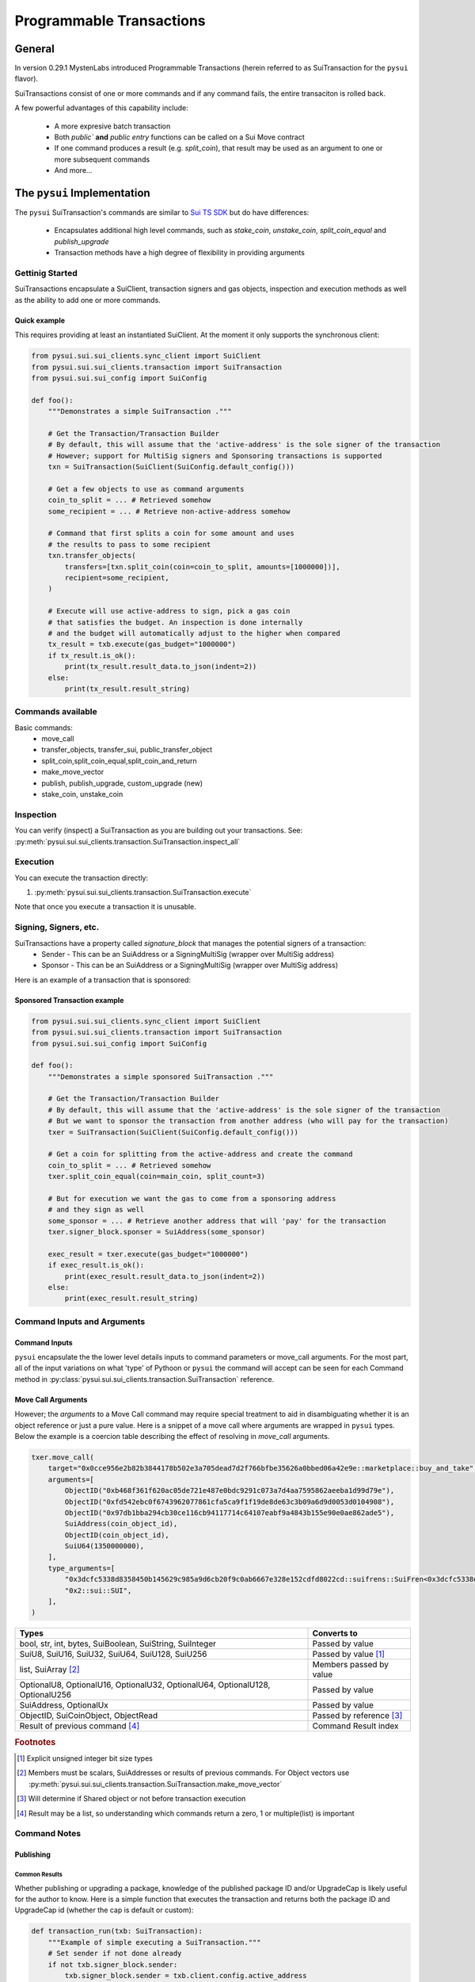 Programmable Transactions
=========================

General
-------
In version 0.29.1 MystenLabs introduced Programmable Transactions (herein referred
to as SuiTransaction for the ``pysui`` flavor).

SuiTransactions consist of one or more commands and if any command fails, the entire transaciton is
rolled back.

A few powerful advantages of this capability include:

    * A more expresive batch transaction
    * Both `public`` **and** `public entry` functions can be called on a Sui Move contract
    * If one command produces a result (e.g. `split_coin`), that result may be used as an argument to one or more subsequent commands
    * And more...

The ``pysui`` Implementation
----------------------------

The ``pysui`` SuiTransaction's commands are similar to `Sui TS SDK <https://docs.sui.io/devnet/build/prog-trans-ts-sdk>`_ but do have
differences:

    * Encapsulates additional high level commands, such as `stake_coin`, `unstake_coin`, `split_coin_equal` and `publish_upgrade`
    * Transaction methods have a high degree of flexibility in providing arguments

Gettinig Started
################
SuiTransactions encapsulate a SuiClient, transaction signers and gas objects, inspection and execution methods as well as
the ability to add one or more commands.

Quick example
~~~~~~~~~~~~~
This requires providing at least an instantiated SuiClient. At the moment it only supports the synchronous client:

.. code-block:: Python

    from pysui.sui.sui_clients.sync_client import SuiClient
    from pysui.sui.sui_clients.transaction import SuiTransaction
    from pysui.sui.sui_config import SuiConfig

    def foo():
        """Demonstrates a simple SuiTransaction ."""

        # Get the Transaction/Transaction Builder
        # By default, this will assume that the 'active-address' is the sole signer of the transaction
        # However; support for MultiSig signers and Sponsoring transactions is supported
        txn = SuiTransaction(SuiClient(SuiConfig.default_config()))

        # Get a few objects to use as command arguments
        coin_to_split = ... # Retrieved somehow
        some_recipient = ... # Retrieve non-active-address somehow

        # Command that first splits a coin for some amount and uses
        # the results to pass to some recipient
        txn.transfer_objects(
            transfers=[txn.split_coin(coin=coin_to_split, amounts=[1000000])],
            recipient=some_recipient,
        )

        # Execute will use active-address to sign, pick a gas coin
        # that satisfies the budget. An inspection is done internally
        # and the budget will automatically adjust to the higher when compared
        tx_result = txb.execute(gas_budget="1000000")
        if tx_result.is_ok():
            print(tx_result.result_data.to_json(indent=2))
        else:
            print(tx_result.result_string)

Commands available
##################

Basic commands:
    * move_call
    * transfer_objects, transfer_sui, public_transfer_object
    * split_coin,split_coin_equal,split_coin_and_return
    * make_move_vector
    * publish, publish_upgrade, custom_upgrade (new)
    * stake_coin, unstake_coin

Inspection
##########

You can verify (inspect) a SuiTransaction as you are building out your transactions. See: :py:meth:`pysui.sui.sui_clients.transaction.SuiTransaction.inspect_all`

Execution
#########

You can execute the transaction directly:

#. :py:meth:`pysui.sui.sui_clients.transaction.SuiTransaction.execute`

Note that once you execute a transaction it is unusable.

Signing, Signers, etc.
######################

SuiTransactions have a property called `signature_block` that manages the potential signers of a transaction:
    * Sender - This can be an SuiAddress or a SigningMultiSig (wrapper over MultiSig address)
    * Sponsor - This can be an SuiAddress or a SigningMultiSig (wrapper over MultiSig address)

Here is an example of a transaction that is sponsored:

Sponsored Transaction example
~~~~~~~~~~~~~~~~~~~~~~~~~~~~~

.. code-block:: Python

    from pysui.sui.sui_clients.sync_client import SuiClient
    from pysui.sui.sui_clients.transaction import SuiTransaction
    from pysui.sui.sui_config import SuiConfig

    def foo():
        """Demonstrates a simple sponsored SuiTransaction ."""

        # Get the Transaction/Transaction Builder
        # By default, this will assume that the 'active-address' is the sole signer of the transaction
        # But we want to sponsor the transaction from another address (who will pay for the transaction)
        txer = SuiTransaction(SuiClient(SuiConfig.default_config()))

        # Get a coin for splitting from the active-address and create the command
        coin_to_split = ... # Retrieved somehow
        txer.split_coin_equal(coin=main_coin, split_count=3)

        # But for execution we want the gas to come from a sponsoring address
        # and they sign as well
        some_sponsor = ... # Retrieve another address that will 'pay' for the transaction
        txer.signer_block.sponser = SuiAddress(some_sponsor)

        exec_result = txer.execute(gas_budget="1000000")
        if exec_result.is_ok():
            print(exec_result.result_data.to_json(indent=2))
        else:
            print(exec_result.result_string)

Command Inputs and Arguments
############################

Command Inputs
~~~~~~~~~~~~~~

``pysui`` encapsulate the the lower level details inputs to command parameters or move_call arguments. For the most part,
all of the input variations on what 'type' of Pythoon or ``pysui`` the command will accept can be seen for each Command
method in :py:class:`pysui.sui.sui_clients.transaction.SuiTransaction` reference.

Move Call Arguments
~~~~~~~~~~~~~~~~~~~

However; the `arguments` to a Move Call command may require special treatment to aid in disambiguating whether it is an object
reference or just a pure value. Here is a snippet of a move call where arguments are wrapped in ``pysui`` types. Below the
example is a coercion table describing the effect of resolving in `move_call` arguments.

.. code-block:: Python

    txer.move_call(
        target="0x0cce956e2b82b3844178b502e3a705dead7d2f766bfbe35626a0bbed06a42e9e::marketplace::buy_and_take",
        arguments=[
            ObjectID("0xb468f361f620ac05de721e487e0bdc9291c073a7d4aa7595862aeeba1d99d79e"),
            ObjectID("0xfd542ebc0f6743962077861cfa5ca9f1f19de8de63c3b09a6d9d0053d0104908"),
            ObjectID("0x97db1bba294cb30ce116cb94117714c64107eabf9a4843b155e90e0ae862ade5"),
            SuiAddress(coin_object_id),
            ObjectID(coin_object_id),
            SuiU64(1350000000),
        ],
        type_arguments=[
            "0x3dcfc5338d8358450b145629c985a9d6cb20f9c0ab6667e328e152cdfd8022cd::suifrens::SuiFren<0x3dcfc5338d8358450b145629c985a9d6cb20f9c0ab6667e328e152cdfd8022cd::capy::Capy>",
            "0x2::sui::SUI",
        ],
    )


+----------------------------------------------------------+----------------------------+
|     Types                                                |       Converts to          |
+==========================================================+============================+
| bool, str, int, bytes, SuiBoolean, SuiString, SuiInteger | Passed by value            |
+----------------------------------------------------------+----------------------------+
| SuiU8, SuiU16, SuiU32, SuiU64, SuiU128, SuiU256          | Passed by value  [#f1]_    |
+----------------------------------------------------------+----------------------------+
| list, SuiArray [#f2]_                                    | Members passed by value    |
+----------------------------------------------------------+----------------------------+
| OptionalU8, OptionalU16, OptionalU32,                    |                            |
| OptionalU64, OptionalU128, OptionalU256                  | Passed by value            |
+----------------------------------------------------------+----------------------------+
| SuiAddress, OptionalUx                                   | Passed by value            |
+----------------------------------------------------------+----------------------------+
| ObjectID, SuiCoinObject, ObjectRead                      | Passed by reference [#f3]_ |
+----------------------------------------------------------+----------------------------+
| Result of previous command [#f4]_                        | Command Result index       |
+----------------------------------------------------------+----------------------------+

.. rubric:: Footnotes

.. [#f1] Explicit unsigned integer bit size types
.. [#f2] Members must be scalars, SuiAddresses or results of previous commands. For Object vectors use :py:meth:`pysui.sui.sui_clients.transaction.SuiTransaction.make_move_vector`
.. [#f3] Will determine if Shared object or not before transaction execution
.. [#f4] Result may be a list, so understanding which commands return a zero, 1 or multiple(list) is important

Command Notes
#############

Publishing
~~~~~~~~~~

Common Results
++++++++++++++

Whether publishing or upgrading a package, knowledge of the published package ID and/or UpgradeCap is likely
useful for the author to know. Here is a simple function that executes the transaction and returns both
the package ID and UpgradeCap id (whether the cap is default or custom):

.. code-block:: Python

    def transaction_run(txb: SuiTransaction):
        """Example of simple executing a SuiTransaction."""
        # Set sender if not done already
        if not txb.signer_block.sender:
            txb.signer_block.sender = txb.client.config.active_address

        # Execute the transaction
        tx_result = txb.execute(gas_budget="100000")
        if tx_result.is_ok():
            if hasattr(tx_result.result_data, "to_json"):
                print(tx_result.result_data.to_json(indent=2))
            else:
                print(tx_result.result_data)
        else:
            print(tx_result.result_string)


    def publish_and_result(txb: SuiTransaction, print_json=True) -> tuple[str, str]:
        """Example of running the publish commands in a SuiTransaction and retrieving important info."""
        # Set the sender if not already sent.
        # Not shown is optionally setting a sponsor as well
        if not txb.signer_block.sender:
            txb.signer_block.sender = txb.client.config.active_address

        # Execute the transaction
        tx_result = txb.execute(gas_budget="100000")
        package_id: str = None
        upgrade_cap_id: str = None

        if tx_result.is_ok():
            if hasattr(tx_result.result_data, "to_json"):
                # Get the result data and iterate through object changes
                tx_response: TxResponse = tx_result.result_data
                for object_change in tx_response.object_changes:
                    match object_change["type"]:
                        # Found our newly published package_id
                        case "published":
                            package_id = object_change["packageId"]
                        case "created":
                            # Found our newly created UpgradeCap
                            if object_change["objectType"].endswith("UpgradeCap"):
                                upgrade_cap_id = object_change["objectId"]
                        case "mutated":
                            # On upgrades, UpgradeCap is mutated
                            if object_change["objectType"].endswith("UpgradeCap"):
                                upgrade_cap_id = object_change["objectId"]
                        case _:
                            pass
                if print_json:
                    print(tx_response.to_json(indent=2))
            else:
                print(f"Non-standard result found {tx_result.result_data}")
        else:
            print(f"Error encoundered {tx_result.result_string}")
        return (package_id, upgrade_cap_id)



Publish Method
++++++++++++++

SuiTransaction provides :py:meth:`pysui.sui.sui_clients.transaction.SuiTransaction.publish`. Note that the
result of the command is the UpgradeCap and it can then be transfered to an owner.

.. code-block:: Python

    def publish_package(client: SuiClient = None):
        """Sample straight up publish of move contract."""
        client = client if client else SuiClient(SuiConfig.default_config())

        # Initiate a new transaction
        txer = SuiTransaction(client)

        # Create a publish command
        upgrade_cap = txer.publish(project_path="<ABSOLUTE_OR_RELATIVE_PATH_TO_PACKAGE_PROJECT>")

        # Transfer the upgrade cap to my address
        txer.transfer_objects(transfers=[upgrade_cap], recipient=client.config.active_address)

        # Convenience method to sign and execute transaction and fetch useful information
        package_id, cap_id = publish_and_result(txer, False)
        print(f"Package ID: {package_id}")
        print(f"UpgradeCap ID: {cap_id}")

Publish Upgrade Method
++++++++++++++++++++++

SuiTransaction provides :py:meth:`pysui.sui.sui_clients.transaction.SuiTransaction.publish_upgrade`. This will perform
standard authorize, publish and commit steps. See custom upgrade below if you have specialized policies.

Example assumes you've taken necessary steps to prepare the package source for upgrading.

.. code-block:: Python

    def upgrade_package(client: SuiClient = None):
        """Sample batteries included package upgrade."""
        client = client if client else SuiClient(SuiConfig.default_config())

        # Initiate a new transaction
        txer = SuiTransaction(client)

        txer.publish_upgrade(
            project_path="<ABSOLUTE_OR_RELATIVE_PATH_TO_PACKAGE_PROJECT>",
            package_id=package_id, # See above Publish example for published package_id
            upgrade_cap=cap_id,    # See above Publish example for created UpgradeCap
        )
        package_id, cap_id = publish_and_result(txer, False)
        print(f"Upgraded Package ID: {package_id}")
        print(f"Versioned UpgradeCap ID: {cap_id}")



Custom Upgrade Method
++++++++++++++++++++++

SuiTransaction provides :py:meth:`pysui.sui.sui_clients.transaction.SuiTransaction.custom_upgrade`. This is a
high order function (HOF) that calls the authors *custom authorization*, then performs the publish and then again
calls an authors *custom commit* function.

In general, custom upgrades involve:

    * Having a custom upgrade policy package separate from the packages governed by it
    * Publishing an initial version of a move package that will be governed by the custom policy package
    * Using the custom policy package, generate an authorized upgrade ticket if governance rules allow
    * Publishing the authorized upgrade and creating a receipt
    * Commiting the upgraded move package using it's upgraded receipt and finalizing using the custom policy controls


The example function below follows the `Sui custom upgrade policies example  <https://docs.sui.io/devnet/build/custom-upgrade-policy/>`_

.. code-block:: Python

    # First publish the policy package
    def publish_policy(client: SuiClient = None):
        """Publish a customized policy and make it's upgrade cap immutable."""
        client = client if client else SuiClient(SuiConfig.default_config())

        txer = SuiTransaction(client)

        # Publish policy command
        upgrade_cap = txer.publish(project_path="<ABSOLUTE_OR_RELATIVE_PATH_TO_CUSTOM_POLICY_PACKAGE>")

        # Transfer the upgrade cap to my address
        txer.transfer_objects(transfers=[upgrade_cap], recipient=client.config.active_address)

        policy_package_id, policy_cap_id = publish_and_result(txer, False)
        print(f"Policy Package ID: {policy_package_id}")
        print(f"Policy UpgradeCap ID: {policy_cap_id}")

        # New transaction
        txer = SuiTransaction(client)

        # Make cap immutable
        txer.move_call(
            target="0x2::package::make_immutable",
            arguments=[ObjectID(policy_cap_id)],
        )
        transaction_run(txer)

    # Next publish an initial package version
    def publish_example(client: SuiClient = None):
        """Publish the example for which upgrades will have custom governance."""
        client = client if client else SuiClient(SuiConfig.default_config())

        # New transaction
        txer = SuiTransaction(client)

        # Publish the example
        ex_upgrade_cap = txer.publish(project_path="~/frankc01/example")

        # Transition the newly created default upgrade cap to our custom policy type
        # Restricting upgrades to Tuesdays (day 1 of week)
        mon_policy_cap = txer.move_call(
            target=policy_cap_id + "::day_of_week::new_policy",
            arguments=[ex_upgrade_cap, SuiU8(1)],
        )
        # Transfer to sender
        txer.transfer_objects(transfers=[mon_policy_cap], recipient=client.config.active_address)

        example_package_id, example_cap_id = publish_and_result(txer, False)
        print(f"Example's Package ID: {example_package_id}")
        print(f"Example's UpgradeCap ID: {example_cap_id}")

    # CUSTOM UPGRADE!!!
    # Assuming the example package has had source changes

    def custom_authorize(txer: SuiTransaction, upgrade_cap: ObjectRead, digest: bcs.Digest) -> bcs.Argument:
        """Call the Custom Policy package to authorize an upgrade and get an upgrade ticket."""
        target = policy_package_id + "::day_of_week::authorize_upgrade"

        # Return the result which is the upgrade ticket
        return txer.move_call(target=target, arguments=[upgrade_cap, SuiU8(0), digest])


    def custom_commit(txer: SuiTransaction, upgrade_cap: ObjectRead, receipt: bcs.Argument) -> bcs.Argument:
        """With the receipt from the package upgrade, commit the upgrade."""
        target = policy_package_id + "::day_of_week::commit_upgrade"
        return txer.move_call(target=target, arguments=[upgrade_cap, receipt])


    def custom_upgrade(client: SuiClient = None):
        """Call SuiTransaction HOF for custom upgrades."""
        client = client if client else SuiClient(SuiConfig.default_config())
        txer = SuiTransaction(client)
        txer.custom_upgrade(
            project_path="~/frankc01/example",
            package_id=example_package_id,
            upgrade_cap=example_cap_id,
            authorize_upgrade_fn=custom_authorize,
            commit_upgrade_fn=custom_commit,
        )

        example_package_id, example_cap_id = publish_and_result(txer, False)
        print(f"Example's Upgraded Package ID: {example_package_id}")
        print(f"Example's UpgradeCap ID: {example_cap_id}")

